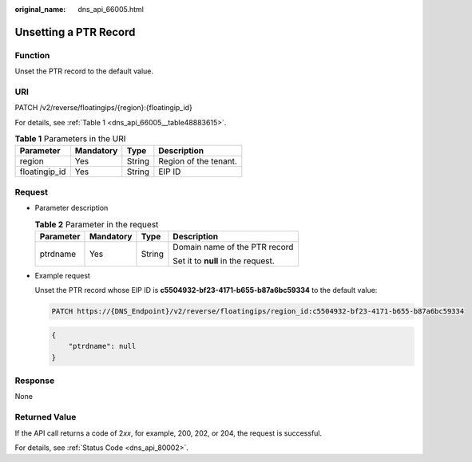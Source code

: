 :original_name: dns_api_66005.html

.. _dns_api_66005:

Unsetting a PTR Record
======================

Function
--------

Unset the PTR record to the default value.

URI
---

PATCH /v2/reverse/floatingips/{region}:{floatingip_id}

For details, see :ref:`Table 1 <dns_api_66005__table48883615>`.

.. _dns_api_66005__table48883615:

.. table:: **Table 1** Parameters in the URI

   ============= ========= ====== =====================
   Parameter     Mandatory Type   Description
   ============= ========= ====== =====================
   region        Yes       String Region of the tenant.
   floatingip_id Yes       String EIP ID
   ============= ========= ====== =====================

Request
-------

-  Parameter description

   .. table:: **Table 2** Parameter in the request

      +-----------------+-----------------+-----------------+------------------------------------+
      | Parameter       | Mandatory       | Type            | Description                        |
      +=================+=================+=================+====================================+
      | ptrdname        | Yes             | String          | Domain name of the PTR record      |
      |                 |                 |                 |                                    |
      |                 |                 |                 | Set it to **null** in the request. |
      +-----------------+-----------------+-----------------+------------------------------------+

-  Example request

   Unset the PTR record whose EIP ID is **c5504932-bf23-4171-b655-b87a6bc59334** to the default value:

   .. code-block:: text

      PATCH https://{DNS_Endpoint}/v2/reverse/floatingips/region_id:c5504932-bf23-4171-b655-b87a6bc59334

   .. code-block::

      {
          "ptrdname": null
      }

Response
--------

None

Returned Value
--------------

If the API call returns a code of 2\ *xx*, for example, 200, 202, or 204, the request is successful.

For details, see :ref:`Status Code <dns_api_80002>`.
